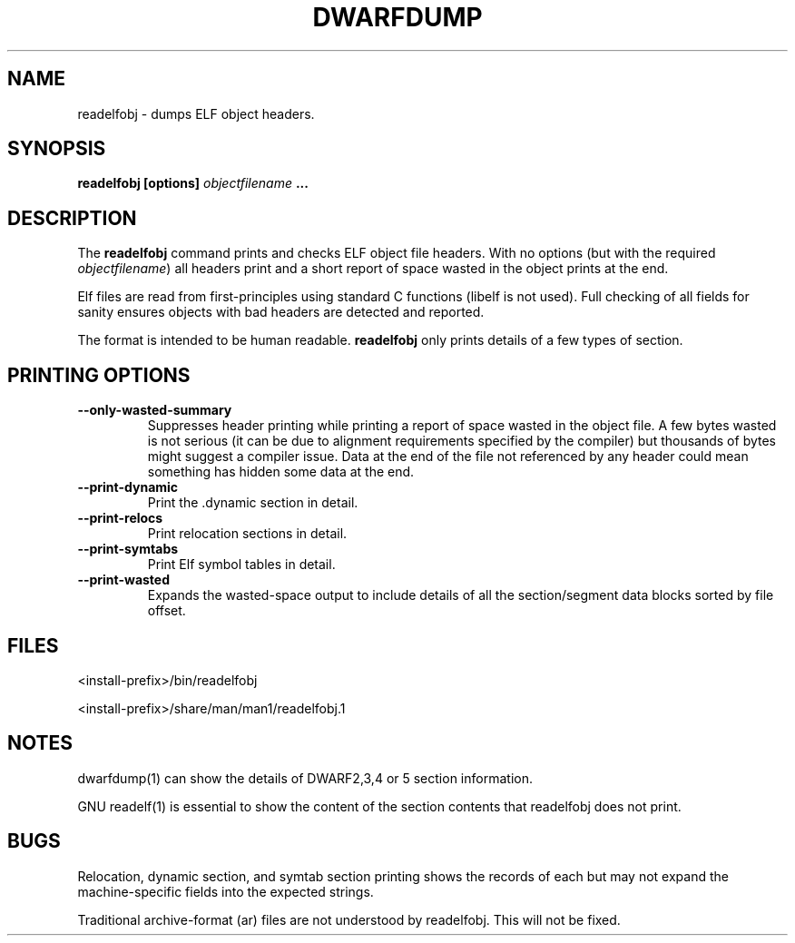 .TH DWARFDUMP
.SH NAME
readelfobj \- dumps ELF object headers.
.SH SYNOPSIS
.B readelfobj [options] \f2objectfilename\fP ...
.SH DESCRIPTION
The
.B readelfobj
command prints and checks ELF object file headers.
With no options (but with the required \f2objectfilename\fP)
all headers print and a short report of space wasted
in the object prints at the end.
.PP
Elf files are read from first-principles using
standard C functions (libelf is not used).
Full checking of all fields for sanity
ensures objects with bad headers are detected and
reported.
.PP
The format is intended to be human readable.
.B readelfobj
only prints details of a few types of section.
.SH PRINTING OPTIONS
.TP
.B \--only-wasted-summary
Suppresses header printing while printing
a report of space wasted in the object file.
A few bytes wasted is not serious (it can
be due to alignment requirements specified
by the compiler) but
thousands of bytes might suggest a
compiler issue.
Data at the end of the file not referenced by any header
could mean something has hidden some data at the end.

.TP
.B \--print-dynamic
Print the .dynamic section in detail.

.TP
.B \--print-relocs
Print relocation sections in detail.

.TP
.B \--print-symtabs
Print Elf symbol tables in detail.

.TP
.B \--print-wasted
Expands the  wasted-space output
to include details of all
the section/segment data blocks
sorted by file offset.

.SH FILES
<install-prefix>/bin/readelfobj
.PP
<install-prefix>/share/man/man1/readelfobj.1
.SH NOTES
dwarfdump(1) can show the details of DWARF2,3,4 or 5
section information.
.P
GNU readelf(1) is essential to show  the content
of the section contents that readelfobj does not print.
.SH BUGS
Relocation, dynamic section, and symtab section
printing shows the records of each but may not
expand the machine-specific fields into the
expected strings.
.P
Traditional archive-format (ar) files are not
understood by readelfobj.  This will not be fixed.
